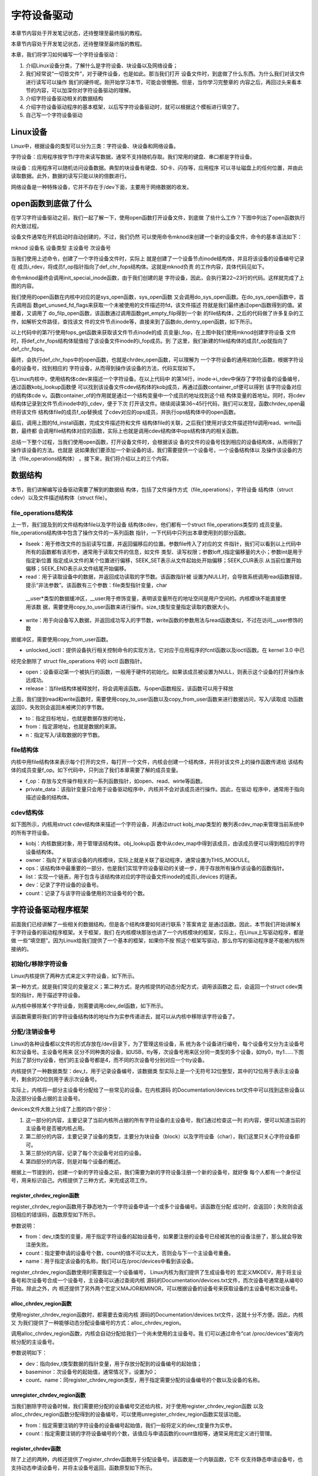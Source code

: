 .. vim: syntax=rst


字符设备驱动
------------------------------------

本章节内容处于开发笔记状态，还待整理至最终版的教程。


本章节内容处于开发笔记状态，还待整理至最终版的教程。

本章，我们将学习如何编写一个字符设备驱动：

1. 介绍Linux设备分类，了解什么是字符设备、块设备以及网络设备；

2. 我们经常说“一切皆文件”，对于硬件设备，也是如此。那当我们打开
   设备文件时，到底做了什么东西。为什么我们对该文件进行读写可以操作
   我们的硬件呢。刚开始学习本节，可能会很懵圈。但是，当你学习完整章的
   内容之后，再回过头来看本节的内容，可以加深你对字符设备驱动的理解。

3. 介绍字符设备驱动相关的数据结构

4. 介绍字符设备驱动程序的基本框架，以后写字符设备驱动时，就可以根据这个模板进行填空了。

5. 自己写一个字符设备驱动

Linux设备
~~~~~~~~~~~~~~~~~~~~~~~~~~~~~~~~~~~

Linux中，根据设备的类型可以分为三类：字符设备、块设备和网络设备。

字符设备：应用程序按字节/字符来读写数据，通常不支持随机存取。我们常用的键盘、串口都是字符设备。

块设备：应用程序可以随机访问设备数据。典型的块设备有硬盘、SD卡、闪存等，应用程序
可以寻址磁盘上的任何位置，并由此读取数据。此外，数据的读写只能以块的倍数进行。

网络设备是一种特殊设备，它并不存在于/dev下面，主要用于网络数据的收发。

open函数到底做了什么
~~~~~~~~~~~~~~~~~~~~~~~~~~~~~~~~~~~~~~~~~~~~~~~~~~~~~~~~~~~~

在学习字符设备驱动之前，我们一起了解一下，使用open函数打开设备文件，到底做
了些什么工作？下图中列出了open函数执行的大致过程。

.. image:: media/charac002.jpg
   :align: center
   :alt: 未找到图片02



设备文件通常在开机启动时自动创建的，不过，我们仍然
可以使用命令mknod来创建一个新的设备文件，命令的基本语法如下：

mknod 设备名 设备类型 主设备号 次设备号

当我们使用上述命令，创建了一个字符设备文件时，实际上
就是创建了一个设备节点inode结构体，并且将该设备的设备编号记录在
成员i_rdev，将成员f_op指针指向了def_chr_fops结构体。这就是mknod负责
的工作内容，具体代码见如下。





.. code-block:: c
   :caption: mknod调用关系
   :linenos:

   static struct inode \*shmem_get_inode(struct super_block \*sb, const struct inode \*dir,
   umode_t mode, dev_t dev, unsigned long flags)
   {
   inode = new_inode(sb);
   if (inode) {
   ......
   switch (mode & S_IFMT) {
   default:
   inode->i_op = &shmem_special_inode_operations;
    init_special_inode(inode, mode, dev);
    break;
    ......
    }
    } else
    shmem_free_inode(sb);
    return inode;
    }
    void init_special_inode(struct inode \*inode, umode_t mode, dev_t rdev)
    {
    inode->i_mode = mode;
    if (S_ISCHR(mode)) {
    inode->i_fop = &def_chr_fops;
    inode->i_rdev = rdev;
    }
    ....
    }

命令mknod最终会调用init_special_inode函数，由于我们创建的是
字符设备，因此，会执行第22~23行的代码。这样就完成了上图的内容。

我们使用的open函数在内核中对应的是sys_open函数，sys_open函数
又会调用do_sys_open函数。在do_sys_open函数中，首先调用函
数get_unused_fd_flags来获取一个未被使用的文件描述符fd，该文件描述
符就是我们最终通过open函数得到的值。紧接着，又调用了
do_filp_open函数，该函数通过调用函数get_empty_filp得到一个新
的file结构体，之后的代码做了许多复杂的工作，如解析文件路径，查找该文
件的文件节点inode等，直接来到了函数do_dentry_open函数，如下所示。




.. code-block:: c
   :caption: do_dentry_open函数（位于内核源码/fs/open.c文件）
   :linenos:

   static int do_dentry_open(struct file \*f,
   struct inode \*inode,
   int (*open)(struct inode \*, struct file \*),
   const struct cred \*cred)
   {
   ……
   f->f_op = fops_get(inode->i_fop);
   ……
    if (!open)
    open = f->f_op->open;
    if (open) {
    error = open(inode, f);
    if (error)
    goto cleanup_all;
    }
    ……
    }

以上代码中的第7行使用fops_get函数来获取该文件节点inode的成
员变量i_fop，在上图中我们使用mknod创建字符设备
文件时，将def_chr_fops结构体赋值给了该设备文件inode的i_fop成员。到
了这里，我们新建的file结构体的成员f_op就指向了
def_chr_fops。





.. code-block:: c
   :caption: def_chr_fops结构体（位于内核源码/fs/char_dev.c文件）
   :linenos:

   const struct file_operations def_chr_fops = {
   .open = chrdev_open,
   .llseek = noop_llseek,
   };

最终，会执行def_chr_fops中的open函数，也就是chrdev_open函数，可以理解为
一个字符设备的通用初始化函数，根据字符设备的设备号，找到相应的
字符设备，从而得到操作该设备的方法，代码实现如下。

.. image:: media/charac003.jpg
   :align: center
   :alt: 未找到图片03|








.. code-block:: c
   :caption: chrdev_open函数（位于内核源码/fs/char_dev.c文件）
   :linenos:

   static int chrdev_open(struct inode \*inode, struct file \*filp)
   {
   const struct file_operations \*fops;
   struct cdev \*p;
   struct cdev \*new = NULL;
   int ret = 0;
   spin_lock(&cdev_lock);
   p = inode->i_cdev;
    if (!p) {
    struct kobject \*kobj;
    int idx;
    spin_unlock(&cdev_lock);
    kobj = kobj_lookup(cdev_map, inode->i_rdev, &idx);
    if (!kobj)
    return -ENXIO;
    new = container_of(kobj, struct cdev, kobj);
    spin_lock(&cdev_lock);
    /\* Check i_cdev again in case somebody beat us to it while
    we dropped the lock.
   \*/
    p = inode->i_cdev;
    if (!p) {
    inode->i_cdev = p = new;
    list_add(&inode->i_devices, &p->list);
    new = NULL;
    } else if (!cdev_get(p))
    ret = -ENXIO;
    } else if (!cdev_get(p))
    ret = -ENXIO;
    spin_unlock(&cdev_lock);
    cdev_put(new);
    if (ret)
    return ret;
   
    ret = -ENXIO;
    fops = fops_get(p->ops);
    if (!fops)
    goto out_cdev_put;
   
    replace_fops(filp, fops);
    if (filp->f_op->open) {
    ret = filp->f_op->open(inode, filp);
    if (ret)
    goto out_cdev_put;
    }
   
    return 0;
   
    out_cdev_put:
    cdev_put(p);
    return ret;
    }

在Linux内核中，使用结构体cdev来描述一个字符设备。在以上代码中
的第14行，inode->i_rdev中保存了字符设备的设备编号，通过函数kobj_lookup函数便
可以找到该设备文件cdev结构体的kobj成员，再通过函数container_of便可以得到
该字符设备对应的结构体cde
v。函数container_of的作用就是通过一个结构变量中一个成员的地址找到这个结
构体变量的首地址。同时，将cdev结构体记录到文件节点inode中的i_cdev，便于下次
打开该文件。继续阅读第36~45行代码，我们可以发现，函数chrdev_open最终将该文件
结构体file的成员f_op替换成
了cdev对应的ops成员，并执行ops结构体中的open函数。

最后，调用上图的fd_install函数，完成文件描述符和文件
结构体file的关联，之后我们使用对该文件描述符fd调用read、write函数，最终都
会调用file结构体对应的函数，实际上也就是调用cdev结构体中ops结构体内的相关函数。

总结一下整个过程，当我们使用open函数，打开设备文件时，会根据该设
备的文件的设备号找到相应的设备结构体，从而得到了操作该设备的方法。也就是
说如果我们要添加一个新设备的话，我们需要提供一个设备号，一个设备结构体以
及操作该设备的方法（file_operations结构体）
。接下来，我们将介绍以上的三个内容。

数据结构
~~~~

本节，我们讲解编写设备驱动需要了解到的数据结
构体，包括了文件操作方式（file_operations），字符设备
结构体（struct cdev）以及文件描述结构体（struct file）。

file_operations结构体
^^^^^^^^^^^^^^^^^^

上一节，我们提及到的文件结构体file以及字符设备
结构体cdev，他们都有一个struct file_operations类型的
成员变量。file_operations结构体中包含了操作文件的一系列函数
指针，一下代码中只列出本章使用到的部分函数。


.. code-block:: c
   :caption: file_operations结构体（位于内核源码/include/linux/fs.h文件）
   :linenos:

   struct file_operations {
   loff_t (*llseek) (struct file \*, loff_t, int);
   ssize_t (*read) (struct file \*, char \__user \*, size_t, loff_t \*);
   ssize_t (*write) (struct file \*, const char \__user \*, size_t, loff_t \*);
   long (*unlocked_ioctl) (struct file \*, unsigned int, unsigned long);
   int (*open) (struct inode \*, struct file \*)
   int (*release) (struct inode \*, struct file \*);
   };

-  llseek：用于修改文件的当前读写位置，并返回偏移后的位置。参数file传入了对应的文
   件指针，我们可以看到以上代码中所有的函数都有该形参，通常用于读取文件的信息，如文件
   类型、读写权限；参数loff_t指定偏移量的大小；参数int是用于指定新位置
   指定成从文件的某个位置进行偏移，SEEK_SET表示从文件起始处开始偏移；SEEK_CUR表示
   从当前位置开始偏移；SEEK_END表示从文件结尾开始偏移。

-  read：用于读取设备中的数据，并返回成功读取的字节数。该函数指针被
   设置为NULL时，会导致系统调用read函数报错，提示“非法参数”。该函数有三个参数：file类型指针变量，char
  \__user*类型的数据缓冲区，__user用于修饰变量，表明该变量所在的地址空间是用户空间的。内核模块不能直接使用该数
  据，需要使用copy_to_user函数来进行操作。size_t类型变量指定读取的数据大小。

-  write：用于向设备写入数据，并返回成功写入的字节数，write函数的参数用法与read函数类似，不过在访问__user修饰的数
据缓冲区，需要使用copy_from_user函数。

-  unlocked_ioctl：提供设备执行相关控制命令的实现方法，它对应于应用程序的fcntl函数以及ioctl函数。在 kernel 3.0 中已
经完全删除了 struct file_operations 中的 ioctl 函数指针。

-  open：设备驱动第一个被执行的函数，一般用于硬件的初始化。如果该成员被设置为NULL，则表示这个设备的打开操作永远成功。

-  release：当file结构体被释放时，将会调用该函数。与open函数相反，该函数可以用于释放

上面，我们提到read和write函数时，需要使用copy_to_user函数以及copy_from_user函数来进行数据访问，写入/读取成
功函数返回0，失败则会返回未被拷贝的字节数。



.. code-block:: c
   :caption: copy_to_user和copy_from_user函数（位于内核源码/include/asm-generic/uaccess.h文件）
   :linenos:

   static inline long copy_from_user(void \*to,
   const void \__user \* from, unsigned long n)
   static inline long copy_to_user(void \__user \*to,
   const void \*from, unsigned long n)

-  to：指定目标地址，也就是数据存放的地址，

-  from：指定源地址，也就是数据的来源。

-  n：指定写入/读取数据的字节数。

file结构体
^^^^^^^

内核中用file结构体来表示每个打开的文件，每打开一个文件，内核会创建一个结构体，并将对该文件上的操作函数传递给
该结构体的成员变量f_op。如下代码中，只列出了我们本章需要了解的成员变量。



.. code-block:: c
   :caption: file结构体（位于内核源码/include/fs.h文件）
   :linenos:

   struct file {
   const struct file_operations \*f_op;
   /\* needed for tty driver, and maybe others \*/
   void \*private_data;
   };

-  f_op：存放与文件操作相关的一系列函数指针，如open、read、wirte等函数。

-  private_data：该指针变量只会用于设备驱动程序中，内核并不会对该成员进行操作。因此，在驱动
   程序中，通常用于指向描述设备的结构体。

cdev结构体
^^^^^^^

如下图所示，内核用struct cdev结构体来描述一个字符设备，并通过struct kobj_map类型的
散列表cdev_map来管理当前系统中的所有字符设备。

.. image:: media/charac004.jpg
   :align: center
   :alt: 未找到图片04|




.. code-block:: c
   :caption: cdev结构体（位于内核源码/include/linux/cdev.h文件）
   :linenos:

   struct cdev {
   struct kobject kobj;
   struct module \*owner;
   const struct file_operations \*ops;
   struct list_head list;
   dev_t dev;
   unsigned int count;
   };

-  kobj：内核数据对象，用于管理该结构体。obj_lookup函
   数中从cdev_map中得到该成员，由该成员便可以得到相应的字符设备结构体。

-  owner：指向了关联该设备的内核模块，实际上就是关联了驱动程序，通常设置为THIS_MODULE。

-  ops：该结构体中最重要的一部分，也是我们实现字符设备驱动的关键一步，用于存放所有操作该设备的函数指针。

-  list：实现一个链表，用于包含与该结构体对应的字符设备文件inode的成员i_devices 的链表。

-  dev：记录了字符设备的设备号。

-  count：记录了与该字符设备使用的次设备号的个数。

字符设备驱动程序框架
~~~~~~~~~~

前面我们已经讲解了一些相关的数据结构，但是各个结构体要如何进行联系？答案肯定
是通过函数。因此，本节我们开始讲解关于字符设备的驱动程序框架。关于框架，我们
在内核模块那张也讲了一个内核模块的框架，实际上，在Linux上写驱动程序，都是做
一些“填空题”。因为Linux给我们提供了一个基本的框架，如果你不按
照这个框架写驱动，那么你写的驱动程序是不能被内核所接纳的。

初始化/移除字符设备
^^^^^^^^^^

Linux内核提供了两种方式来定义字符设备，如下所示。



.. code-block:: c
   :caption: 定义字符设备
   :linenos:

   //第一种方式
   static struct cdev chrdev;
   //第二种方式
   struct cdev \*cdev_alloc(void);

第一种方式，就是我们常见的变量定义；第二种方式，是内核提供的动态分配方式，调用该函数之
后，会返回一个struct cdev类型的指针，用于描述字符设备。

从内核中移除某个字符设备，则需要调用cdev_del函数，如下所示。


.. code-block:: c
   :caption: cdev_del函数
   :linenos:

   void cdev_del(struct cdev \*p)

该函数需要将我们的字符设备结构体的地址作为实参传递进去，就可以从内核中移除该字符设备了。

分配/注销设备号
^^^^^^^^

Linux的各种设备都以文件的形式存放在/dev目录下，为了管理这些设备，系
统为各个设备进行编号，每个设备号又分为主设备号和次设备号。主设备号用来
区分不同种类的设备，如USB，tty等，次设备号用来区分同一类型的多个设备，如tty0，tty1……下图
列出了部分tty设备，他们的主设备号都是4，而不同的次设备号分别对应一个tty设备。

.. image:: media/charac005.jpg
   :align: center
   :alt: 未找到图片05|



内核提供了一种数据类型：dev_t，用于记录设备编号，该数据类
型实际上是一个无符号32位整型，其中的12位用于表示主设备号，剩余的20位则用于表示次设备号。

实际上，内核将一部分主设备号分配给了一些常见的设备。在内核源码
的Documentation/devices.txt文件中可以找到这些设备以及这部分设备占据的主设备号。

.. image:: media/charac006.jpg
   :align: center
   :alt: 未找到图片06|



devices文件大致上分成了上图的四个部分：

1. 这一部分的内容，主要记录了当前内核所占据的所有字符设备的主设备号，我们通过检查这一列
   的内容，便可以知道当前的主设备号是否被内核占用。

2. 第二部分的内容，主要记录了设备的类型，主要分为块设备（block）以及字符设备（char），我们这里只关心字符设备即可。

3. 第三部分的内容，记录了每个次设备号对应的设备。

4. 第四部分的内容，则是对每个设备的概述。

根据上一节提到的，创建一个新的字符设备之前，我们需要为新的字符设备注册一个新的设备号，就好像
每个人都有一个身份证号，用来标识自己。内核提供了三种方式，来完成这项工作。

register_chrdev_region函数
''''''''''''''''''''''''

register_chrdev_region函数用于静态地为一个字符设备申请一个或多个设备编号。该函数在分配
成功时，会返回0；失败则会返回相应的错误码，函数原型如下所示。



.. code-block:: c
   :caption: register_chrdev_region函数原型
   :linenos:

   int register_chrdev_region(dev_t from, unsigned count, const char \*name)

参数说明：

-  from：dev_t类型的变量，用于指定字符设备的起始设备号，如果要注册的设备号已经被其他的设备注册了，那么就会导致注册失败。

-  count：指定要申请的设备号个数，count的值不可以太大，否则会与下一个主设备号重叠。

-  name：用于指定该设备的名称，我们可以在/proc/devices中看到该设备。

register_chrdev_region函数使用时需要指定一个设备编号， Linux内核为我们提供了生成设备号的
宏定义MKDEV，用于将主设备号和次设备号合成一个设备号，主设备可以通过查阅内核
源码的Documentation/devices.txt文件，而次设备号通常是从编号0开始。除此之外，内
核还提供了另外两个宏定义MAJOR和MINOR，可以根据设备的设备号来获取设备的主设备号和次设备号。


.. code-block:: c
   :caption: 合成设备号MKDEV（位于内核源码/include/linux/kdev_t.h）
   :linenos:

   #define MINORBITS 20
   #define MINORMASK ((1U << MINORBITS) - 1)
   #define MAJOR(dev) ((unsigned int) ((dev) >> MINORBITS))
   #define MINOR(dev) ((unsigned int) ((dev) & MINORMASK))
   #define MKDEV(ma,mi) (((ma) << MINORBITS) \| (mi))

alloc_chrdev_region函数
'''''''''''''''''''''

使用register_chrdev_region函数时，都需要去查阅内核
源码的Documentation/devices.txt文件，这就十分不方便。因此，内核又
为我们提供了一种能够动态分配设备编号的方式：alloc_chrdev_region。

调用alloc_chrdev_region函数，内核会自动分配给我们一个尚未使用的主设备号。我
们可以通过命令“cat /proc/devices”查询内核分配的主设备号。



.. code-block:: c
   :caption: alloc_chrdev_region函数原型
   :linenos:

   int alloc_chrdev_region(dev_t \*dev, unsigned baseminor, unsigned count, const char \*name)

参数说明如下：

-  dev：指向dev_t类型数据的指针变量，用于存放分配到的设备编号的起始值；

-  baseminor：次设备号的起始值，通常情况下，设置为0；

-  count、name：同register_chrdev_region类型，用于指定需要分配的设备编号的个数以及设备的名称。

unregister_chrdev_region函数
''''''''''''''''''''''''''

当我们删除字符设备时候，我们需要把分配的设备编号交还给内核，对于使用register_chrdev_region函数
以及alloc_chrdev_region函数分配得到的设备编号，可以使用unregister_chrdev_region函数实现该功能。



.. code-block:: c
   :caption: unregister_chrdev_region函数（位于内核源码/fs/char_dev.c）
   :linenos:

   void unregister_chrdev_region(dev_t from, unsigned count)

-  from：指定需要注销的字符设备的设备编号起始值，我们一般将定义的dev_t变量作为实参。

-  count：指定需要注销的字符设备编号的个数，该值应与申请函数的count值相等，通常采用宏定义进行管理。

register_chrdev函数
'''''''''''''''''

除了上述的两种，内核还提供了register_chrdev函数用于分配设备号。该函数是一个内联函数，它不
仅支持静态申请设备号，也支持动态申请设备号，并将主设备号返回，函数原型如下所示。



.. code-block:: c
   :caption: register_chrdev函数原型（位于内核源码/include/linux/fs.h文件）
   :linenos:

   static inline int register_chrdev(unsigned int major, const char \*name,
   const struct file_operations \*fops)
   {
   return \__register_chrdev(major, 0, 256, name, fops);
   }

参数说明：

-  major：用于指定要申请的字符设备的主设备号，等价于register_chrdev_region函数，当设置为0时，内核会自动分配一个未使用的主设备号。

-  name：用于指定字符设备的名称

-  fops：用于操作该设备的函数接口指针。

我们从以上代码中可以看到，使用register_chrdev函数向内核申请设备号，同一类字
符设备（即主设备号相同），会在内核中申请了256个，通常情况下，我们不需要用到这么多个设备，这就造成了极大的资源浪费。

unregister_chrdev函数
'''''''''''''''''''

使用register函数申请的设备号，则应该使用unregister_chrdev函数进行注销。



.. code-block:: c
   :caption: unregister_chrdev函数（位于内核源码/include/linux/fs.h文件）
   :linenos:

   static inline void unregister_chrdev(unsigned int major, const char \*name)
   {
   \__unregister_chrdev(major, 0, 256, name);
   }

-  major：指定需要释放的字符设备的主设备号，一般使用register_chrdev函数的返回值作为实参。

-  name：执行需要释放的字符设备的名称。

关联设备的操作方式
^^^^^^^^^

前面我们已经提到过了，编写一个字符设备最重要的事情，就是要实现file_operations这个结
构体中的函数。实现之后，如何将该结构体与我们的字符设备结构相关联呢？内核提供了cdev_init函数，来实现这个工程。



.. code-block:: c
   :caption: cdev_init函数（位于内核源码/fs/char_dev.c）
   :linenos:

   void cdev_init(struct cdev \*cdev, const struct file_operations \*fops)

-  cdev：struct cdev类型的指针变量，指向需要关联的字符设备结构体；

-  fops：file_operations类型的结构体指针变量，一般将实现操作该设备的结构体file_operations结构体作为实参。

注册设备
^^^^

cdev_add函数用于向内核的cdev_map散列表添加一个新的字符设备，如下所示。



.. code-block:: c
   :caption: cdev_add函数（位于内核源码/fs/char_dev.c文件）
   :linenos:

   int cdev_add(struct cdev \*p, dev_t dev, unsigned count)

-  p：struct cdev类型的指针，用于指定需要添加的字符设备；

-  dev：dev_t类型变量，用于指定设备的起始编号；

-  count：指定注册多少个设备。

字符设备驱动程序实验
~~~~~~~~~~

结合前面所有的知识点，首先，字符设备驱动程序是以内核模块的形式存在的，因此，使用内核
模块的程序框架是毫无疑问的。紧接着，我们要向系统注册一个新的字符设备，需要这几样东西：字符
设备结构体cdev，设备编号devno，以及最最最重要的操作方式结构体file_operations。

下面，我们开始编写我们自己的字符设备驱动程序。

内核模块框架
^^^^^^

既然我们的设备程序是以内核模块的方式存在的，那么就需要先写出一个基本的内核框架，见如下所示。



.. code-block:: c
   :caption: 内核模块加载函数（位于文件chrdev.c）
   :linenos:

   #define DEV_NAME "EmbedCharDev"
   #define DEV_CNT (1)
   #define BUFF_SIZE 128
   //定义字符设备的设备号
   static dev_t devno;
   //定义字符设备结构体chr_dev
   static struct cdev chr_dev;
   static int \__init chrdev_init(void)
   {
    int ret = 0;
    printk("chrdev init\n");
    //第一步
    //采用动态分配的方式，获取设备编号，次设备号为0，
    //设备名称为EmbedCharDev，可通过命令cat /proc/devices查看
    //DEV_CNT为1，当前只申请一个设备编号
    ret = alloc_chrdev_region(&devno, 0, DEV_CNT, DEV_NAME);
    if (ret < 0) {
    printk("fail to alloc devno\n");
    goto alloc_err;
    }
    //第二步
    //关联字符设备结构体cdev与文件操作结构体file_operations
    cdev_init(&chr_dev, &chr_dev_fops);
    //第三步
    //添加设备至cdev_map散列表中
    ret = cdev_add(&chr_dev, devno, DEV_CNT);
    if (ret < 0) {
    printk("fail to add cdev\n");
    goto add_err;
    }
    return 0;
   
    add_err:
    //添加设备失败时，需要注销设备号
    unregister_chrdev_region(devno, DEV_CNT);
    alloc_err:
    return ret;
    }
    module_init(chrdev_init);

在模块的加载函数中，以上代码的第16~20行使用动态分配的方式来获取设备号，指定设备的名称为“EmbedCharDev”，只申请
一个设备号，并且次设备号为0。这里使用C语言的goto语法，当获取失败时，直接返回对应的错
误码。成功获取到设备号之后，我们还缺字符设备结构体以及文件的操作方式。以上代码中使用定义
变量的方式定义了一个字符设备结构体chr_dev，调用cdev_init函数将chr_dev结构体和文件操
作结构体相关联，该结构体的具体实现下节见分晓。到这里，我们的字符设备就已经编写完毕。最后
我们只需要调用cdev_add函数将我们的字符设备添加到字符设备管理列表cdev_map即可。此处也使用了
goto语法，当添加设备失败的话，需要将申请的设备号注销掉，要养成一个好习惯，不要“占着茅坑不拉屎”。

模块的卸载函数就相对简单一下，只需要完成注销设备号，以及移除字符设备，如下所示。



.. code-block:: c
   :caption: 内核模块卸载函数（位于文件chrdev.c）
   :linenos:

   static void \__exit chrdev_exit(void)
   {
   printk("chrdev exit\n");
   unregister_chrdev_region(devno, DEV_CNT);
   cdev_del(&chr_dev);
   }
   module_exit(chrdev_exit);

文件操作方式的实现
^^^^^^^^^

下面，我们开始实现字符设备最重要的部分：文件操作方式结构体file_operations，见如下所示。



.. code-block:: c
   :caption: file_operations结构体（位于文件chrdev.c）
   :linenos:

   #define BUFF_SIZE 128
   //数据缓冲区
   static char vbuf[BUFF_SIZE];
   static struct file_operations chr_dev_fops = {
   .owner = THIS_MODULE,
   .open = chr_dev_open,
   .release = chr_dev_release,
   .write = chr_dev_write,
   .read = chr_dev_read,
    };

由于这个字符设备是一个虚拟的设备，与硬件并没有什么关联，因此，open函数与release直接返回0即可，我们重点
关注write以及read函数的实现。



.. code-block:: c
   :caption: chr_dev_open函数与chr_dev_release函数（位于文件chrdev.c）
   :linenos:

   static int chr_dev_open(struct inode \*inode, struct file \*filp)
   {
   printk("\nopen\n");
   return 0;
   }
   static int chr_dev_release(struct inode \*inode, struct file \*filp)
   {
   printk("\nrelease\n");
    return 0;
    }

我们在open函数与release函数中打印相关的调试信息，如上方代码所示。



.. code-block:: c
   :caption: chr_dev_write函数（位于文件chrdev.c）
   :linenos:

   static ssize_t chr_dev_write(struct file \*filp, const char \__user \* buf, size_t count, loff_t \*ppos)
   {
   unsigned long p = \*ppos;
   int ret;
   int tmp = count ;
   if (p > BUFF_SIZE)
   return 0;
   if (tmp > BUFF_SIZE - p)
   tmp = BUFF_SIZE - p;
    ret = copy_from_user(vbuf, buf, tmp);
    \*ppos += tmp;
    return tmp;
    }

当我们的应用程序调用write函数，最终就调用我们的chr_dev_write函数。在该函数中，变量p记录
了当前文件的读写位置，如果超过了数据缓冲区的大小（128字节）的话，直接返回0。并且如果要读
写的数据个数超过了数据缓冲区剩余的内容的话，则只读取剩余的内容。使用copy_from_user从用户
空间拷贝tmp个字节的数据到数据缓冲区中，同时让文件的读写位置偏移同样的字节数。


.. code-block:: c
   :caption: chr_dev_read函数（位于文件chrdev.c）
   :linenos:

   static ssize_t chr_dev_read(struct file \*filp, char \__user \* buf, size_t count, loff_t \*ppos)
   {
   unsigned long p = \*ppos;
   int ret;
   int tmp = count ;
   if (p >= BUFF_SIZE)
   return 0;
    if (tmp > BUFF_SIZE - p)
    tmp = BUFF_SIZE - p;
    ret = copy_to_user(buf, vbuf+p, tmp);
    \*ppos +=tmp;
    return tmp;
    }

同样的，当我们应用程序调用read函数，则会执行chr_dev_read函数的内容。该函数的
实现与chr_dev_write函数类似，区别在于，使用copy_to_user从数据缓冲区拷贝tmp个字节的数据到用户空间中。

应用程序验证
^^^^^^



.. code-block:: c
   :caption: Makefile
   :linenos:

   KERNEL_DIR=/home/embedfire/module/linux-imx
   obj-m := chrdev.o
   all:
   $(MAKE) -C $(KERNEL_DIR) M=$(CURDIR) modules
   .PHONY:clean
   clean:
    $(MAKE) -C $(KERNEL_DIR) M=$(CURDIR) clean

编写Makefile，执行make，生成的chrdev.ko文件通过nfs网络文件系统，让
开发板能够访问该文件。执行以下命令：

insmod chrdev.ko

cat /proc/devices

.. image:: media/charac007.jpg
   :align: center
   :alt: 未找到图片07|



我们从/proc/devices文件中，可以看到我们注册的字符设备EmbedCharDev的主设备号为248。

mknod /dev/chrdev c 248 0

使用mknod命令来创建一个新的设备chrdev，见下图。

.. image:: media/charac008.jpg
   :align: center
   :alt: 未找到图片08|



下面，我们开始编写应用程序，来读写我们的字符设备，如下所示。



.. code-block:: c
   :caption: main.c函数（位于文件main.c）
   :linenos:

   #include <stdio.h>
   #include <unistd.h>
   #include <fcntl.h>
   #include <string.h>
   char \*wbuf = "Hello World\n";
   char rbuf[128];
   int main(void)
   {
   printf("EmbedCharDev test\n");
    //打开文件
    int fd = open("/dev/chrdev", O_RDWR);
    //写入数据
    write(fd, wbuf, strlen(wbuf));
    //写入完毕，关闭文件
    close(fd);
    //打开文件
    fd = open("/dev/chrdev", O_RDWR);
    //读取文件内容
    read(fd, rbuf, 128);
    //打印读取的内容
    printf("The content : %s", rbuf);
    //读取完毕，关闭文件
    close(fd);
    return 0;
    }

main函数中，打开文件/dev/chrdev，这里只是进行简单的读写测试。最后，我们可以看
到终端的输出信息，见下图。

.. image:: media/charac009.jpg
   :align: center
   :alt: 未找到图片09|



实际上，我们也可以通过echo或者cat命令，来测试我们的设备驱动程序。

echo "EmbedCharDev test" > /dev/chrdev

cat /dev/chrdev

.. image:: media/charac010.jpg
   :align: center
   :alt: 未找到图片10|



当我们不需要该内核模块的时候，我们可以执行以下命令：

rmmod chrdev.ko

rm /dev/chrdev

使用命令rmmod，卸载内核模块，并且删除相应的设备文件。

一个驱动支持多个设备
~~~~~~~~~~

在Linux内核中，主设备号用于标识设备对应的驱动程序，告诉Linux内核使用哪一个驱动
程序为该设备服务。但是，次设备号表示了同类设备的
各个设备。每个设备
的功能都是不一样的。如何能够用一个驱动程序去控制各种设备呢？很
明显，首先，我们可以根据次设备号，来区分
各种设备；其次，就是前文提到过的file结构体的私有数据成员private_data。我们可以通
过该成员来做文章，不难想到为什么只有open函数和close函数的形参才有file结构体，因为驱
动程序第一个执行的是操作就是open，通过open函数就可以控制我们想要驱动的底层硬件。

下面介绍第一种实现方式，将我们的上一节程序改善一下，生成了两个设备，各自管理各自的数据缓冲区。



.. code-block:: c
   :caption: chrdev.c修改部分（位于文件chrdev.c）
   :linenos:

   #define DEV_NAME "EmbedCharDev"
   #define DEV_CNT (2) (1)
   #define BUFF_SIZE 128
   //定义字符设备的设备号
   static dev_t devno;
   //定义字符设备结构体chr_dev
   static struct cdev chr_dev;
   //数据缓冲区
   static char vbuf1[BUFF_SIZE]; (2)
    static char vbuf2[BUFF_SIZE]; (3)

以上代码中，（1）处修改了宏定义DEV_CNT，将原本的个数1改为2，这样的话，我们的驱动程序便可以管
理两个设备。（2）~（3）处修改为两个数据缓冲区。



.. code-block:: c
   :caption: chr_dev_open函数修改（位于文件chrdev.c）
   :linenos:

   static int chr_dev_open(struct inode \*inode, struct file \*filp)
   {
   printk("\nopen\n ");
   switch (MINOR(inode->i_rdev)) {
   case 0 : {
   filp->private_data = vbuf1;
   break;
   }
   case 1 : {
    filp->private_data = vbuf2;
    break;
    }
    }
    return 0;
    }

我们知道inode结构体中，对于设备文件的设备号会被保存到
其成员i_rdev中。在chr_dev_open函数中，我们使用宏定义MINOR来获
取该设备文件的次设备号，使用private_data指向各自的数据缓冲区。对于
次设备号为0的设备，负责管理vbuf1的数据，对于次设备号为1的设备，则用于管理
vbuf2的数据，这样就实现了同一个设备驱动，管理多个设备了。接下来，我们
的驱动只需要对private_data进行读写即可。


.. code-block:: c
   :caption: chr_dev_write函数（位于文件chrdev.c）
   :linenos:

   static ssize_t chr_dev_write(struct file \*filp, const char \__user \* buf, size_t count, loff_t \*ppos)
   {
   unsigned long p = \*ppos;
   int ret;
   char \*vbuf = filp->private_data;
   int tmp = count ;
   if (p > BUFF_SIZE)
   return 0;
   if (tmp > BUFF_SIZE - p)
    tmp = BUFF_SIZE - p;
    ret = copy_from_user(vbuf, buf, tmp);
    \*ppos += tmp;
    return tmp;
    }

可以看到，我们的chr_dev_write函数改动很小，只是增加了第5行的代码，将原
先vbuf数据指向了private_data，这样的话，当我们往次设备号为0的设备写数据
时，就会往vbuf1中写入数据。次设备号为1的设备写数据，也是同样的道理。



.. code-block:: c
   :caption: chr_dev_read函数（位于文件chrdev.c）
   :linenos:

   static ssize_t chr_dev_read(struct file \*filp, char \__user \* buf, size_t count, loff_t \*ppos)
   {
   unsigned long p = \*ppos;
   int ret;
   int tmp = count ;
   char \*vbuf = filp->private_data;
   if (p >= BUFF_SIZE)
   return 0;
   if (tmp > BUFF_SIZE - p)
    tmp = BUFF_SIZE - p;
    ret = copy_to_user(buf, vbuf+p, tmp);
    \*ppos +=tmp;
    return tmp;
    }

同样的，chr_dev_read函数也只是增加了第6行的代码，将原先的vbuf指向了private_data成员。

至于Makefile文件，与上一小节的相同，这里便不再罗列出来了。下面我们
使用cat以及echo命令，对我们的驱动程序进行测试。

insmod chrdev.ko

mknod /dev/chrdev1 c 248 0

mknod /dev/chrdev2 c 248 1

通过以上命令，加载了新的内核模块，同时创建了两个新的字符设备，分
别是/dev/chrdev1和/dev/chrdev2，开始进行读写测试：

echo “hello world” > /dev/chrdev1

echo “123456” > /dev/chrdev2

cat /dev/chrdev1

cat /dev/chrdev2

.. image:: media/charac011.jpg
   :align: center
   :alt: 未找到图片11|



可以看到设备chrdev1中保存了字符串“hello world”，而设
备chrdev2中保存了字符串“123456”。只需要几行代码，就可以实现一个驱动程序，控制多个设备。

我们回忆一下，我们前面讲到的文件节点inode中的成员i_cdev，为了
方便访问设备文件，在打开文件过程中，将对应的字符设备结构体cdev保
存到该变量中，那么我们也可以通过该变量来做文章。



.. code-block:: c
   :caption: 定义设备（文件main.c）
   :linenos:

   /*虚拟字符设备*/
   struct chr_dev {
   struct cdev dev;
   char vbuf[BUFF_SIZE];
   };
   //字符设备1
   static struct chr_dev vcdev1;
   //字符设备2
   static struct chr_dev vcdev2;

以上代码中定义了一个新的结构体struct chr_dev，它有两个结
构体成员：字符设备结构体dev以及设备对应的数据缓冲区。使用新的结构
体类型struct chr_dev定义两个虚拟设备vcdev1以及vcdev2。



.. code-block:: c
   :caption: chrdev_init函数（文件main.c）
   :linenos:

   static int \__init chrdev_init(void)
   {
   int ret;
   printk("4 chrdev init\n");
   ret = alloc_chrdev_region(&devno, 0, DEV_CNT, DEV_NAME);
   if (ret < 0)
   goto alloc_err;
   //关联第一个设备：vdev1
    cdev_init(&vcdev1.dev, &chr_dev_fops);
    ret = cdev_add(&vcdev1.dev, devno+0, 1);
    if (ret < 0) {
    printk("fail to add vcdev1 ");
    goto add_err1;
    }
    //关联第二个设备：vdev2
    cdev_init(&vcdev2.dev, &chr_dev_fops);
    ret = cdev_add(&vcdev2.dev, devno+1, 1);
    if (ret < 0) {
    printk("fail to add vcdev2 ");
    goto add_err2;
    }
    return 0;
    add_err2:
    cdev_del(&(vcdev1.dev));
    add_err1:
    unregister_chrdev_region(devno, DEV_CNT);
    alloc_err:
    return ret;
   
    }

chrdev_init函数的框架仍然没有什么变化。只不过，在添加字符设备时，使
用cdev_add依次添加。注意，当虚拟设备1添加失败时，直接返回的时候，只需要
注销申请到的设备号即可。若虚拟设备2添加失败，则需要把虚拟设备1移动，再将申请的设备号注销。



.. code-block:: c
   :caption: chrdev_exit函数（文件main.c）
   :linenos:

   static void \__exit chrdev_exit(void)
   {
   printk("chrdev exit\n");
   unregister_chrdev_region(devno, DEV_CNT);
   cdev_del(&(vcdev1.dev));
   cdev_del(&(vcdev2.dev));
   }

chrdev_exit函数注销了申请到的设备号，使用cdev_del移动两个虚拟设备。



.. code-block:: c
   :caption: chr_dev_open以及chr_dev_release函数（文件main.c）
   :linenos:

   static int chr_dev_open(struct inode \*inode, struct file \*filp)
   {
   printk("open\n");
   filp->private_data = container_of(inode->i_cdev, struct chr_dev, dev);
   return 0;
   }
   static int chr_dev_release(struct inode \*inode, struct file \*filp)
   {
    printk("release\n");
    return 0;
    }

我们知道inode中的i_cdev成员保存了对应字符设备结构体的地址，但是我们的虚
拟设备是把cdev封装起来的一个结构体，我们要如何能够得到虚拟设备的数
据缓冲区呢？为此，Linux提供了一个宏定义container_of，该宏可以根
据结构体的某个成员的地址，来得到该结构体的地址。该宏需要三个参数，分
别是代表结构体成员的真实地址，结构体的类型以及结构体成员的名
字。在chr_dev_open函数中，我们需要通过inode的i_cdev成员，来得
到对应的虚拟设备结构体，并保存到文件指针filp的私有数据成员中。假如，我
们打开虚拟设备1，那么inode->i_cdev便指向了vcdev1的成员dev，
利用container_of宏，我们就可以得到vcdev1结构体的地址，也就可以操作对应的数据缓冲区了。



.. code-block:: c
   :caption: chr_dev_write函数（文件main.c）
   :linenos:

   static ssize_t chr_dev_write(struct file \*filp, const char \__user \* buf, size_t count, loff_t \*ppos)
   {
   unsigned long p = \*ppos;
   int ret;
   //获取文件的私有数据
   struct chr_dev \*dev = filp->private_data;
   char \*vbuf = dev->vbuf;
   int tmp = count ;
    if (p > BUFF_SIZE)
    return 0;
    if (tmp > BUFF_SIZE - p)
    tmp = BUFF_SIZE - p;
    ret = copy_from_user(vbuf, buf, tmp);
    \*ppos += tmp;
    return tmp;
    }

对比第一种方法，实际上只是新增了第6行代码，通过文件指针filp的成
员private_data得到相应的虚拟设备。修改第7行的代码，定义了char类型的指
针变量，指向对应设备的数据缓冲区。



.. code-block:: c
   :caption: chr_dev_read函数（文件main.c）
   :linenos:

   static ssize_t chr_dev_read(struct file \*filp, char \__user \* buf, size_t count, loff_t \*ppos)
   {
   unsigned long p = \*ppos;
   int ret;
   int tmp = count ;
   //获取文件的私有数据
   struct chr_dev \*dev = filp->private_data;
   char \*vbuf = dev->vbuf;
   if (p >= BUFF_SIZE)
    return 0;
    if (tmp > BUFF_SIZE - p)
    tmp = BUFF_SIZE - p;
    ret = copy_to_user(buf, vbuf+p, tmp);
    \*ppos +=tmp;
    return tmp;
    }

读函数，与写函数的改动部分基本一致，这里就只贴出代码，不进行讲解。

.. image:: media/charac012.jpg
   :align: center
   :alt: 未找到图片12|



我们往两个数据缓冲区分别写入“HelloWorld”以及“DemoTest”字符串，然
后使用cat命令来读取设备，实验结果见上图。

总结一下，一个驱动支持多个设备的具体实现方式的重点在于如
何运用file的私有数据成员。第一种方法是通过将各自的数据缓冲区放
到该成员中，在读写函数的时候，直接就可以对相应的数据缓冲区进行
操作；第二种方法则是通过将我们的数据缓冲区和字符设备结构体封装到一
起，由于文件结构体inode的成员i_cdev保存
了对应字符设备结构体，使用container_of宏便可以获得封装后的结构
体的地址，进而得到相应的数据缓冲区。

到这里，字符设备驱动就已经讲解完毕了。如果你发现自己有
好多不理解的地方，学完本章之后，建议重新梳理一下整个过程，有助于加深对整个字符设备驱动框架的理解。




.. |charac002| image:: media/charac002.jpg
   :width: 5.6482in
   :height: 2.26319in
.. |charac003| image:: media/charac003.jpg
   :width: 5.76806in
   :height: 1.63046in
.. |charac004| image:: media/charac004.jpg
   :width: 5.76806in
   :height: 2.29444in
.. |charac005| image:: media/charac005.jpg
   :width: 3.70833in
   :height: 2.04167in
.. |charac006| image:: media/charac006.jpg
   :width: 5.76806in
   :height: 1.99375in
.. |charac007| image:: media/charac007.jpg
   :width: 3.325in
   :height: 4.14167in
.. |charac008| image:: media/charac008.jpg
   :width: 3.75in
   :height: 0.31667in
.. |charac009| image:: media/charac009.jpg
   :width: 2.45in
   :height: 1.59167in
.. |charac010| image:: media/charac010.jpg
   :width: 4.90833in
   :height: 1.56667in
.. |charac011| image:: media/charac011.jpg
   :width: 5.76806in
   :height: 3.06458in
.. |charac012| image:: media/charac012.jpg
   :width: 5.65833in
   :height: 3.33333in
